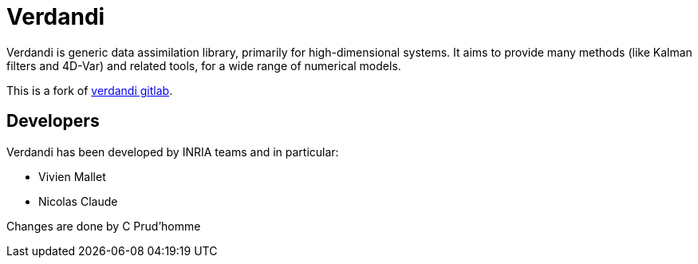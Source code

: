 = Verdandi

Verdandi is generic data assimilation library, primarily for high-dimensional systems. 
It aims to provide many methods (like Kalman filters and 4D-Var) and related tools, for a wide range of numerical models.

This is a fork of https://gitlab.inria.fr/mallet/verdandi[verdandi gitlab].

== Developers

Verdandi has been developed by INRIA teams and in particular:

- Vivien Mallet 
- Nicolas Claude

Changes are done by C Prud'homme
